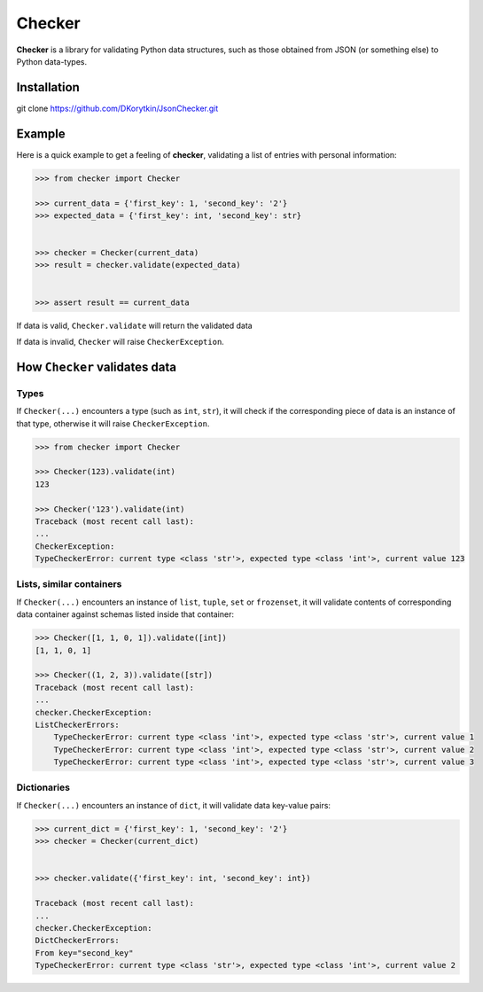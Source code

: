 Checker
===============================================================================

**Checker** is a library for validating Python data structures,
such as those obtained from JSON (or something else) to Python data-types.


Installation
-------------------------------------------------------------------------------

git clone https://github.com/DKorytkin/JsonChecker.git


Example
----------------------------------------------------------------------------

Here is a quick example to get a feeling of **checker**,
validating a list of entries with personal information:

.. code:: python

    >>> from checker import Checker

    >>> current_data = {'first_key': 1, 'second_key': '2'}
    >>> expected_data = {'first_key': int, 'second_key': str}


    >>> checker = Checker(current_data)
    >>> result = checker.validate(expected_data)


    >>> assert result == current_data


If data is valid, ``Checker.validate`` will return the validated data

If data is invalid, ``Checker`` will raise ``CheckerException``.


How ``Checker`` validates data
-------------------------------------------------------------------------------

Types
~~~~~

If ``Checker(...)`` encounters a type (such as ``int``, ``str``),
it will check if the corresponding piece of data is an instance of that type,
otherwise it will raise ``CheckerException``.

.. code:: python

    >>> from checker import Checker

    >>> Checker(123).validate(int)
    123

    >>> Checker('123').validate(int)
    Traceback (most recent call last):
    ...
    CheckerException:
    TypeCheckerError: current type <class 'str'>, expected type <class 'int'>, current value 123


Lists, similar containers
~~~~~~~~~~~~~~~~~~~~~~~~~

If ``Checker(...)`` encounters an instance of ``list``, ``tuple``, ``set`` or
``frozenset``, it will validate contents of corresponding data container
against schemas listed inside that container:


.. code:: python

    >>> Checker([1, 1, 0, 1]).validate([int])
    [1, 1, 0, 1]

    >>> Checker((1, 2, 3)).validate([str])
    Traceback (most recent call last):
    ...
    checker.CheckerException:
    ListCheckerErrors:
        TypeCheckerError: current type <class 'int'>, expected type <class 'str'>, current value 1
        TypeCheckerError: current type <class 'int'>, expected type <class 'str'>, current value 2
        TypeCheckerError: current type <class 'int'>, expected type <class 'str'>, current value 3


Dictionaries
~~~~~~~~~~~~

If ``Checker(...)`` encounters an instance of ``dict``, it will validate data
key-value pairs:

.. code:: python

    >>> current_dict = {'first_key': 1, 'second_key': '2'}
    >>> checker = Checker(current_dict)


    >>> checker.validate({'first_key': int, 'second_key': int})

    Traceback (most recent call last):
    ...
    checker.CheckerException:
    DictCheckerErrors:
    From key="second_key"
    TypeCheckerError: current type <class 'str'>, expected type <class 'int'>, current value 2
